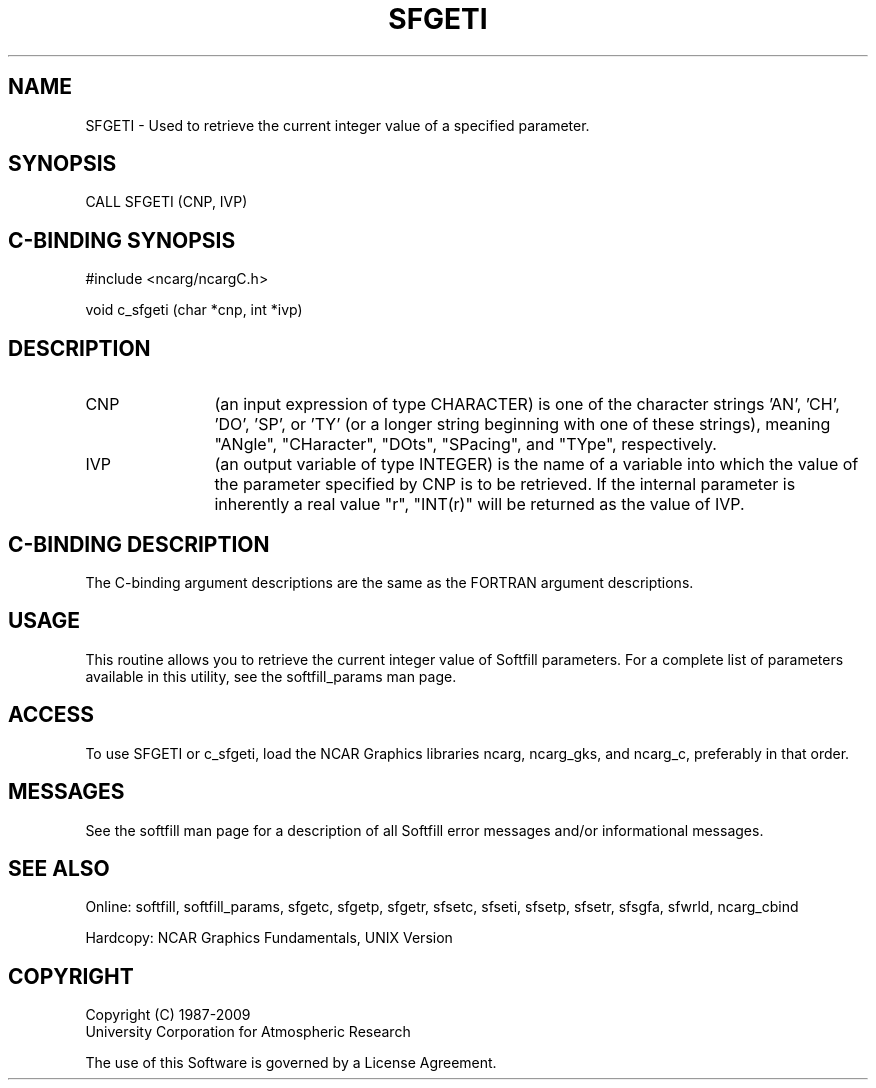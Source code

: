 '\" t
.TH SFGETI 3NCARG "March 1993" UNIX "NCAR GRAPHICS"
.na
.nh
.SH NAME
SFGETI - Used to retrieve the current integer value of a
specified parameter.
.SH SYNOPSIS
CALL SFGETI (CNP, IVP)
.SH C-BINDING SYNOPSIS
#include <ncarg/ncargC.h>
.sp
void c_sfgeti (char *cnp, int *ivp)
.SH DESCRIPTION 
.IP CNP 12
(an input expression of type CHARACTER) is one of the 
character strings 'AN', 'CH', 'DO', 'SP', or 'TY' (or a 
longer string beginning with one of these strings), 
meaning "ANgle", "CHaracter", "DOts", "SPacing", and 
"TYpe", respectively.
.IP IVP 12
(an output variable of type INTEGER) is the name of a variable 
into which the value of the parameter specified by CNP is to 
be retrieved.
If the internal parameter is inherently a real
value "r", "INT(r)" will be returned as the value of IVP.
.SH C-BINDING DESCRIPTION
The C-binding argument descriptions are the same as the 
FORTRAN argument descriptions.
.SH USAGE
This routine allows you to retrieve the current integer value of
Softfill parameters. For a complete list of parameters
available in this utility, see the softfill_params man page.
.SH ACCESS
To use SFGETI or c_sfgeti, load the NCAR Graphics libraries ncarg, 
ncarg_gks, and ncarg_c, preferably in that order.  
.SH MESSAGES
See the softfill man page for a description of all Softfill
error messages and/or informational messages.
.SH SEE ALSO
Online: 
softfill, softfill_params, sfgetc, sfgetp, sfgetr, sfsetc, sfseti,
sfsetp, sfsetr, sfsgfa, sfwrld, ncarg_cbind
.sp
Hardcopy:
NCAR Graphics Fundamentals, UNIX Version
.SH COPYRIGHT
Copyright (C) 1987-2009
.br
University Corporation for Atmospheric Research
.br

The use of this Software is governed by a License Agreement.
